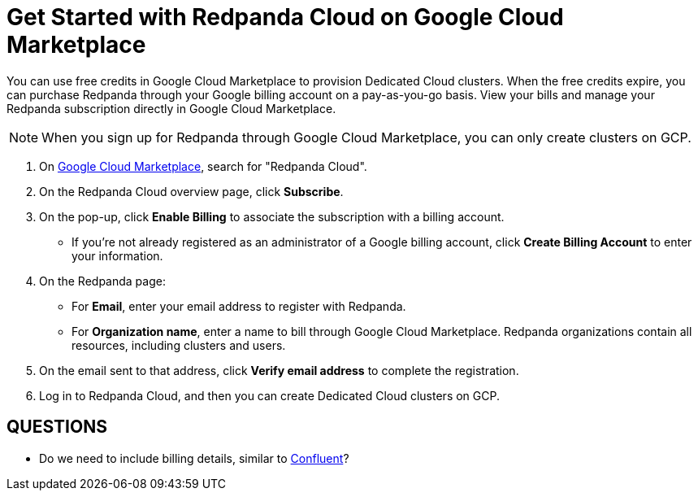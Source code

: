 = Get Started with Redpanda Cloud on Google Cloud Marketplace
:description: Subscribe to Redpanda through Google Cloud Marketplace to provision Dedicated Cloud clusters.

You can use free credits in Google Cloud Marketplace to provision Dedicated Cloud clusters. When the free credits expire, you can purchase Redpanda through your Google billing account on a pay-as-you-go basis. View your bills and manage your Redpanda subscription directly in Google Cloud Marketplace. 

[NOTE]
====
When you sign up for Redpanda through Google Cloud Marketplace, you can only create clusters on GCP. 
====

. On https://console.cloud.google.com/marketplace[Google Cloud Marketplace^], search for "Redpanda Cloud".

. On the Redpanda Cloud overview page, click **Subscribe**.

. On the pop-up, click **Enable Billing** to associate the subscription with a billing account. 
* If you’re not already registered as an administrator of a Google billing account, click **Create Billing Account** to enter your information. 

. On the Redpanda page: 
* For **Email**, enter your email address to register with Redpanda.
* For **Organization name**, enter a name to bill through Google Cloud Marketplace. Redpanda organizations contain all resources, including clusters and users. 

. On the email sent to that address, click **Verify email address** to complete the registration. 

. Log in to Redpanda Cloud, and then you can create Dedicated Cloud clusters on GCP. 

== QUESTIONS

* Do we need to include billing details, similar to https://docs.confluent.io/cloud/current/billing/overview.html[Confluent]?
